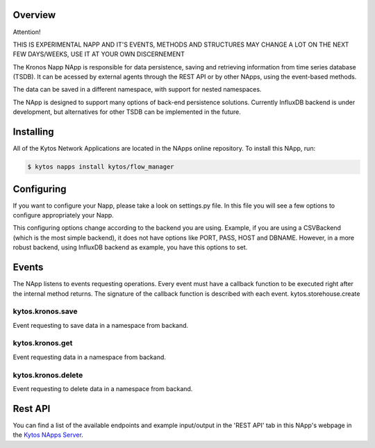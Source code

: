 ##########
Overview
##########

Attention!

THIS IS EXPERIMENTAL NAPP AND IT'S EVENTS, METHODS AND STRUCTURES MAY CHANGE A LOT ON THE NEXT FEW DAYS/WEEKS, USE IT AT YOUR OWN DISCERNEMENT

The Kronos Napp NApp is responsible for data persistence, saving and retrieving information from time series database (TSDB). It can be acessed by external agents through the REST API or by other NApps, using the event-based methods.

The data can be saved in a different namespace, with support for nested namespaces.

The NApp is designed to support many options of back-end persistence solutions. Currently InfluxDB backend is under development, but alternatives for other TSDB can be implemented in the future.

########
Installing
########

All of the Kytos Network Applications are located in the NApps online repository.
To install this NApp, run:

.. code:: shell

   $ kytos napps install kytos/flow_manager

########
Configuring
########

If you want to configure your Napp, please take a look on settings.py file. In this file you will see a few options to configure appropriately your Napp. 

This configuring options change according to the backend you are using. Example, if you are using a CSVBackend (which is the most simple backend), it does not have options like PORT, PASS, HOST and DBNAME. However, in a more robust backend, using InfluxDB backend as example, you have this options to set.

########
Events
########

The NApp listens to events requesting operations. Every event must have a callback function to be executed right after the internal method returns. The signature of the callback function is described with each event.
kytos.storehouse.create

kytos.kronos.save
=======================
Event requesting to save data in a namespace from backand.

kytos.kronos.get
=======================
Event requesting data in a namespace from backand.

kytos.kronos.delete
=======================
Event requesting to delete data in a namespace from backand.

########
Rest API
########

You can find a list of the available endpoints and example input/output in the
'REST API' tab in this NApp's webpage in the `Kytos NApps Server
<https://napps.kytos.io/kytos/storehouse>`_.

